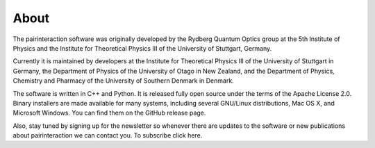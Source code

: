 About
=====

The pairinteraction software was originally developed by the Rydberg Quantum Optics group at the 5th Institute of Physics and the Institute for Theoretical Physics III of the University of Stuttgart, Germany.

Currently it is maintained by developers at the Institute for Theoretical Physics III of the University of Stuttgart in Germany, the Department of Physics of the University of Otago in New Zealand,
and the Department of Physics, Chemistry and Pharmacy of the University of Southern Denmark in Denmark.

The software is written in C++ and Python. It is released fully open source under the terms of the Apache License 2.0. Binary installers are made available for many systems, including several GNU/Linux distributions,
Mac OS X, and Microsoft Windows. You can find them on the GitHub release page.

Also, stay tuned by signing up for the newsletter so whenever there are updates to the software or new publications about pairinteraction we can contact you. To subscribe click here.